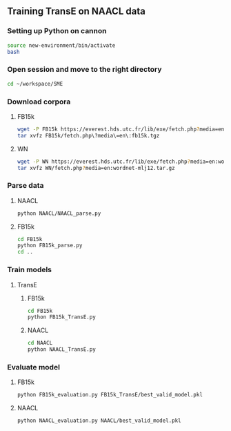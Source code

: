 ** Training TransE on NAACL data
*** Setting up Python on cannon
#+BEGIN_SRC sh :session transe :results silent
source new-environment/bin/activate
bash
#+END_SRC

*** Open session and move to the right directory
#+BEGIN_SRC sh :session transe :results silent
cd ~/workspace/SME
#+END_SRC

*** Download corpora
**** FB15k
#+BEGIN_SRC sh :session transe :results silent
wget -P FB15k https://everest.hds.utc.fr/lib/exe/fetch.php?media=en:fb15k.tgz
tar xvfz FB15k/fetch.php\?media\=en\:fb15k.tgz 
#+END_SRC

**** WN
#+BEGIN_SRC sh :session transe :results silent
wget -P WN https://everest.hds.utc.fr/lib/exe/fetch.php?media=en:wordnet-mlj12.tar.gz
tar xvfz WN/fetch.php?media=en:wordnet-mlj12.tar.gz
#+END_SRC


*** Parse data
**** NAACL
#+BEGIN_SRC sh :session transe
python NAACL/NAACL_parse.py
#+END_SRC

**** FB15k
#+BEGIN_SRC sh :session transe
cd FB15k
python FB15k_parse.py
cd ..
#+END_SRC

*** Train models
**** TransE
***** FB15k
#+BEGIN_SRC sh :session transe :results silent
cd FB15k
python FB15k_TransE.py
#+END_SRC

***** NAACL
#+BEGIN_SRC sh :session transe :results silent
cd NAACL
python NAACL_TransE.py
#+END_SRC

*** Evaluate model
**** FB15k
#+BEGIN_SRC sh :session transe :results silent
python FB15k_evaluation.py FB15k_TransE/best_valid_model.pkl 
#+END_SRC

**** NAACL
#+BEGIN_SRC sh :session transe :results silent
python NAACL_evaluation.py NAACL/best_valid_model.pkl 
#+END_SRC
